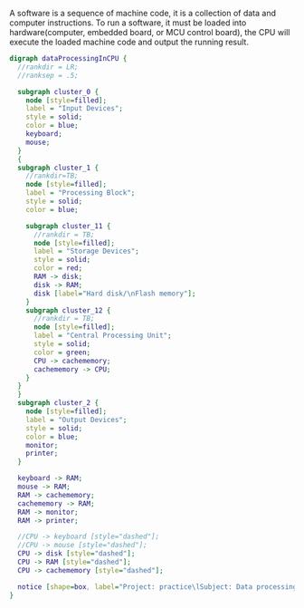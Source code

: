 A software is a sequence of machine code, it is a collection of data and computer instructions. To run a software, it must be loaded into hardware(computer, embedded board, or MCU control board), the CPU will execute the loaded machine code and output the running result.

#+BEGIN_SRC dot :file ./images/CPUnDeviceInOutBlock.svg :cmdline -Kdot -Tsvg
digraph dataProcessingInCPU {
  //rankdir = LR;
  //ranksep = .5;

  subgraph cluster_0 {
    node [style=filled];
    label = "Input Devices";
    style = solid;
    color = blue;
    keyboard;
    mouse;
  }
  {
  subgraph cluster_1 {
    //rankdir=TB;
    node [style=filled];
    label = "Processing Block";
    style = solid;
    color = blue;

    subgraph cluster_11 {
      //rankdir = TB;
      node [style=filled];
      label = "Storage Devices";
      style = solid;
      color = red;
      RAM -> disk;
      disk -> RAM;
      disk [label="Hard disk/\nFlash memory"];
    }
    subgraph cluster_12 {
      //rankdir = TB;
      node [style=filled];
      label = "Central Processing Unit";
      style = solid;
      color = green;
      CPU -> cachememory;
      cachememory -> CPU;
    }
  }
  }
  subgraph cluster_2 {
    node [style=filled];
    label = "Output Devices";
    style = solid;
    color = blue;
    monitor;
    printer;
  }

  keyboard -> RAM;
  mouse -> RAM;
  RAM -> cachememory;
  cachememory -> RAM;
  RAM -> monitor;
  RAM -> printer;

  //CPU -> keyboard [style="dashed"];
  //CPU -> mouse [style="dashed"];
  CPU -> disk [style="dashed"];
  CPU -> RAM [style="dashed"];
  CPU -> cachememory [style="dashed"];

  notice [shape=box, label="Project: practice\lSubject: Data processing flow\lAuthor: YenHung Chen\lE-mail: yhchen@wizign.com\lRevision:\l========== ====================\l2018-09-02 Created by YenHung Chen\l"];
}
#+END_SRC
#+CAPTION: Data processing flow
#+RESULTS:
[[file:./images/CPUnDeviceInOutBlock.svg]]
